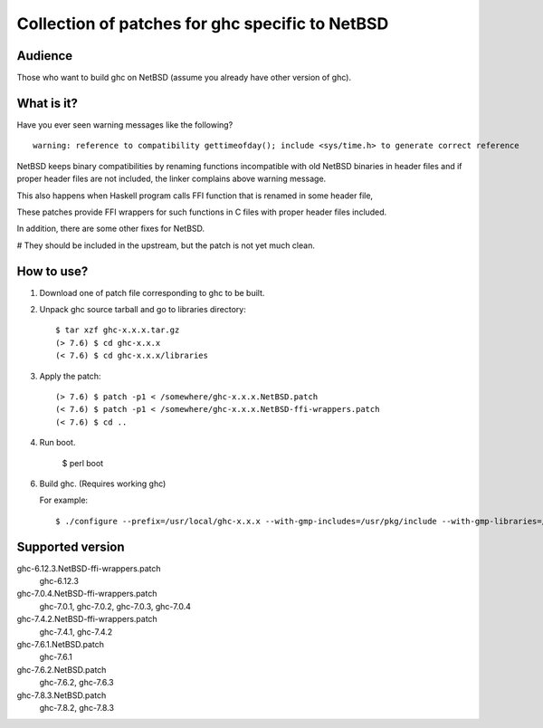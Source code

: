 ================================================
Collection of patches for ghc specific to NetBSD
================================================

--------
Audience
--------
Those who want to build ghc on NetBSD (assume you already have other version of ghc).

-----------
What is it?
-----------
Have you ever seen warning messages like the following?
::

    warning: reference to compatibility gettimeofday(); include <sys/time.h> to generate correct reference

NetBSD keeps binary compatibilities by renaming functions incompatible with old
NetBSD binaries in header files and if proper header files are not included,
the linker complains above warning message.

This also happens when Haskell program calls FFI function that is renamed
in some header file,

These patches provide FFI wrappers for such functions in C files with
proper header files included.

In addition, there are some other fixes for NetBSD.

# They should be included in the upstream, but the patch is not yet much clean.

-----------
How to use?
-----------
1. Download one of patch file corresponding to ghc to be built.

2. Unpack ghc source tarball and go to libraries directory::

    $ tar xzf ghc-x.x.x.tar.gz
    (> 7.6) $ cd ghc-x.x.x
    (< 7.6) $ cd ghc-x.x.x/libraries

3. Apply the patch::

    (> 7.6) $ patch -p1 < /somewhere/ghc-x.x.x.NetBSD.patch
    (< 7.6) $ patch -p1 < /somewhere/ghc-x.x.x.NetBSD-ffi-wrappers.patch
    (< 7.6) $ cd ..

4. Run boot.

    $ perl boot

6. Build ghc. (Requires working ghc)

   For example::

   $ ./configure --prefix=/usr/local/ghc-x.x.x --with-gmp-includes=/usr/pkg/include --with-gmp-libraries=/usr/pkg/lib

-----------------
Supported version
-----------------
ghc-6.12.3.NetBSD-ffi-wrappers.patch
   ghc-6.12.3

ghc-7.0.4.NetBSD-ffi-wrappers.patch
   ghc-7.0.1, ghc-7.0.2, ghc-7.0.3, ghc-7.0.4

ghc-7.4.2.NetBSD-ffi-wrappers.patch
   ghc-7.4.1, ghc-7.4.2

ghc-7.6.1.NetBSD.patch
   ghc-7.6.1

ghc-7.6.2.NetBSD.patch
   ghc-7.6.2, ghc-7.6.3

ghc-7.8.3.NetBSD.patch
   ghc-7.8.2, ghc-7.8.3
